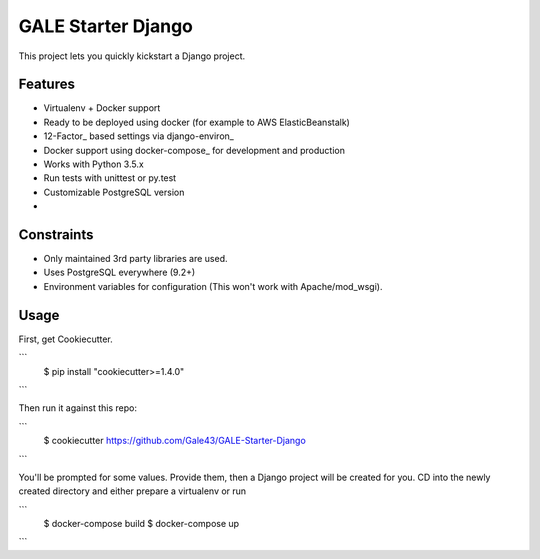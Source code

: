 GALE Starter Django
===================

This project lets you quickly kickstart a Django project.

Features
---------

* Virtualenv + Docker support
* Ready to be deployed using docker (for example to AWS ElasticBeanstalk)
* 12-Factor_ based settings via django-environ_
* Docker support using docker-compose_ for development and production
* Works with Python 3.5.x
* Run tests with unittest or py.test
* Customizable PostgreSQL version
* 


Constraints
-----------

* Only maintained 3rd party libraries are used.
* Uses PostgreSQL everywhere (9.2+)
* Environment variables for configuration (This won't work with Apache/mod_wsgi).


Usage
------

First, get Cookiecutter.

```
    $ pip install "cookiecutter>=1.4.0"
```
    
Then run it against this repo:

```
    $ cookiecutter https://github.com/Gale43/GALE-Starter-Django
``` 

You'll be prompted for some values. Provide them, then a Django project will be created for you. CD into the newly created directory and either prepare a virtualenv or run 

```
    $ docker-compose build
    $ docker-compose up
```
